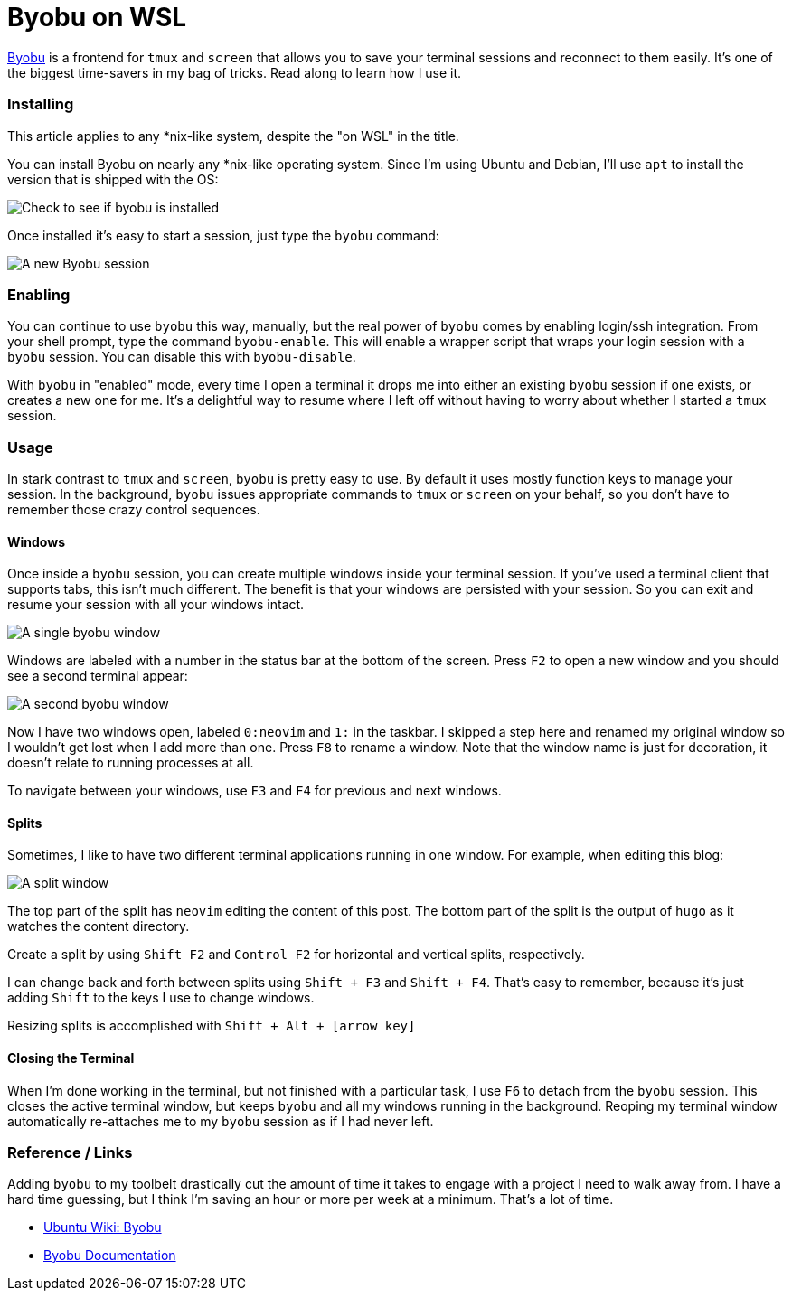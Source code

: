 = Byobu on WSL 
:date: 2019/10/09 
:draft: false 
:slug: byobu-on-wsl 
:description: Using Byobu on WSL
:image_url: /uploads/9e06273c9ca041cabe7c91d3c1e56698.jpg   
:credit: Byobu on WSL   
:credit_url: '#' 


http://byobu.co/[Byobu] is a frontend for `tmux` and `screen` that allows you to save your terminal sessions and reconnect to them easily.
It's one of the biggest time-savers in my bag of tricks.
Read along to learn how I use it.

=== Installing

This article applies to any *nix-like system, despite the "on WSL" in the title.

You can install Byobu on nearly any *nix-like operating system.
Since I'm using Ubuntu and Debian, I'll use `apt` to install the version that is shipped with the OS:

image::https://content.brian.dev/uploads/173cf4ad653544199b18caefb7815fde.png[Check to see if byobu is installed]

Once installed it's easy to start a session, just type the `byobu` command:

image::https://content.brian.dev/uploads/35b254fc1bdd44da99f03daa89204969.png[A new Byobu session]

=== Enabling

You can continue to use `byobu` this way, manually, but the real power of `byobu` comes by enabling login/ssh integration.
From your shell prompt, type the command `byobu-enable`.
This will enable a wrapper script that wraps your login session with a `byobu` session.
You can disable this with `byobu-disable`.

With `byobu` in "enabled" mode, every time I open a terminal it drops me into either an existing `byobu` session if one exists, or creates a new one for me.
It's a delightful way to resume where I left off without having to worry about whether I started a `tmux` session.

=== Usage

In stark contrast to `tmux` and `screen`, `byobu` is pretty easy to use.
By default it uses mostly function keys to manage your session.
In the background, `byobu` issues appropriate commands to `tmux` or `screen` on your behalf, so you don't have to remember those crazy control sequences.

==== Windows

Once inside a `byobu` session, you can create multiple windows inside your terminal session.
If you've used a terminal client that supports tabs, this isn't much different.
The benefit is that your windows are persisted with your session.
So you can exit and resume your session with all your windows intact.

image::https://content.brian.dev/uploads/d24d31e5e6954e86bd3f2cf934a0140e.png[A single byobu window]

Windows are labeled with a number in the status bar at the bottom of the screen.
Press `F2` to open a new window and you should see a second terminal appear:

image::https://content.brian.dev/uploads/afd632e1757c4c7eb4ca3eb1182f79dc.png[A second byobu window]

Now I have two windows open, labeled `0:neovim` and `1:` in the taskbar.
I skipped a step here and renamed my original window so I wouldn't get lost when I add more than one.
Press `F8` to rename a window.
Note that the window name is just for decoration, it doesn't relate to running processes at all.

To navigate between your windows, use `F3` and `F4` for previous and next windows.

==== Splits

Sometimes, I like to have two different terminal applications running in one window.
For example, when editing this blog:

image::https://content.brian.dev/uploads/655ad82918be46578b16176f2310b052.png[A split window]

The top part of the split has `neovim` editing the content of this post.
The bottom part of the split is the output of `hugo` as it watches the content directory.

Create a split by using `Shift F2` and `Control F2` for horizontal and vertical splits, respectively.

I can change back and forth between splits using `Shift + F3` and `Shift + F4`.
That's easy to remember, because it's just adding `Shift` to the keys I use to change windows.

Resizing splits is accomplished with `Shift + Alt + [arrow key]`

==== Closing the Terminal

When I'm done working in the terminal, but not finished with a particular task, I use `F6` to detach from the `byobu` session.
This closes the active terminal window, but keeps `byobu` and all my windows running in the background.
Reoping my terminal window automatically re-attaches me to my `byobu` session as if I had never left.

=== Reference / Links

Adding `byobu` to my toolbelt drastically cut the amount of time it takes to engage with a project I need to walk away from.
I have a hard time guessing, but I think I'm saving an hour or more per week at a minimum.
That's a lot of time.

* https://help.ubuntu.com/community/Byobu[Ubuntu Wiki: Byobu]
* http://byobu.co/documentation.html[Byobu Documentation]
